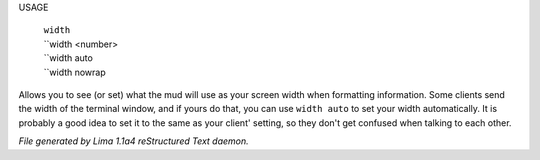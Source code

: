 USAGE

  |    ``width``
  |    ``width <number>
  |    ``width auto
  |    ``width nowrap

Allows you to see (or set) what the mud will use as your screen width when
formatting information. Some clients send the width of the terminal window,
and if yours do that, you can use ``width auto`` to set your width automatically.
It is probably a good idea to set it to the same as your client' setting,
so they don't get confused when talking to each other.

.. TAGS: RST



*File generated by Lima 1.1a4 reStructured Text daemon.*
